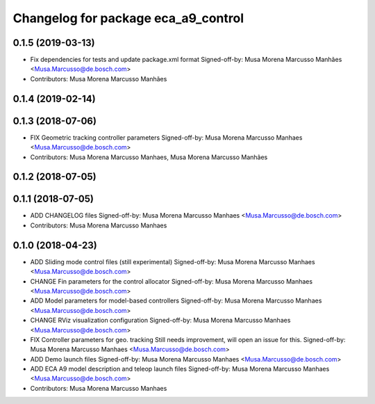 ^^^^^^^^^^^^^^^^^^^^^^^^^^^^^^^^^^^^
Changelog for package eca_a9_control
^^^^^^^^^^^^^^^^^^^^^^^^^^^^^^^^^^^^

0.1.5 (2019-03-13)
------------------
* Fix dependencies for tests and update package.xml format
  Signed-off-by: Musa Morena Marcusso Manhães <Musa.Marcusso@de.bosch.com>
* Contributors: Musa Morena Marcusso Manhães

0.1.4 (2019-02-14)
------------------

0.1.3 (2018-07-06)
------------------
* FIX Geometric tracking controller parameters
  Signed-off-by: Musa Morena Marcusso Manhaes <Musa.Marcusso@de.bosch.com>
* Contributors: Musa Morena Marcusso Manhaes, Musa Morena Marcusso Manhães

0.1.2 (2018-07-05)
------------------

0.1.1 (2018-07-05)
------------------
* ADD CHANGELOG files
  Signed-off-by: Musa Morena Marcusso Manhaes <Musa.Marcusso@de.bosch.com>
* Contributors: Musa Morena Marcusso Manhaes

0.1.0 (2018-04-23)
------------------
* ADD Sliding mode control files (still experimental)
  Signed-off-by: Musa Morena Marcusso Manhaes <Musa.Marcusso@de.bosch.com>
* CHANGE Fin parameters for the control allocator
  Signed-off-by: Musa Morena Marcusso Manhaes <Musa.Marcusso@de.bosch.com>
* ADD Model parameters for model-based controllers
  Signed-off-by: Musa Morena Marcusso Manhaes <Musa.Marcusso@de.bosch.com>
* CHANGE RViz visualization configuration
  Signed-off-by: Musa Morena Marcusso Manhaes <Musa.Marcusso@de.bosch.com>
* FIX Controller parameters for geo. tracking
  Still needs improvement, will open an issue for this.
  Signed-off-by: Musa Morena Marcusso Manhaes <Musa.Marcusso@de.bosch.com>
* ADD Demo launch files
  Signed-off-by: Musa Morena Marcusso Manhaes <Musa.Marcusso@de.bosch.com>
* ADD ECA A9 model description and teleop launch files
  Signed-off-by: Musa Morena Marcusso Manhaes <Musa.Marcusso@de.bosch.com>
* Contributors: Musa Morena Marcusso Manhaes
